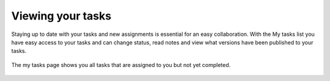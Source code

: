 ..
    :copyright: Copyright (c) 2016 ftrack

.. _using/my_tasks:

******************
Viewing your tasks
******************

Staying up to date with your tasks and new assignments is essential for an easy
collaboration. With the My tasks list you have easy access to your tasks and can
change status, read notes and view what versions have been published to your
tasks.

.. figure:: /image/my_tasks.png
   :scale: 50 %
   :align: center

   The my tasks page shows you all tasks that are assigned to you but not yet
   completed.
